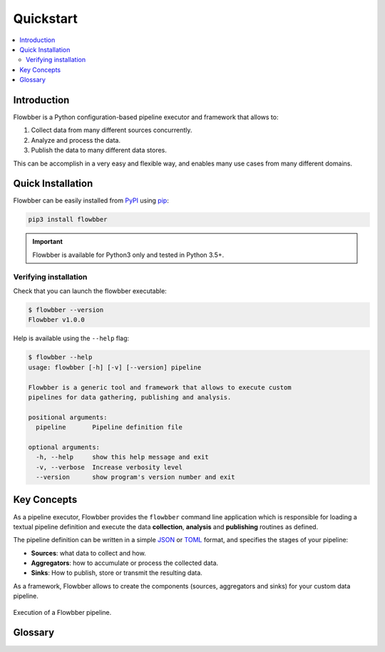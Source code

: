 ==========
Quickstart
==========

.. contents::
   :local:

Introduction
============

Flowbber is a Python configuration-based pipeline executor and framework that
allows to:

#. Collect data from many different sources concurrently.
#. Analyze and process the data.
#. Publish the data to many different data stores.

This can be accomplish in a very easy and flexible way, and enables many use
cases from many different domains.


Quick Installation
==================

Flowbber can be easily installed from PyPI_ using pip_:

.. code-block:: sh

    pip3 install flowbber

.. important::

    Flowbber is available for Python3 only and tested in Python 3.5+.

.. _PyPI: https://pypi.python.org/pypi/flowbber
.. _pip: https://pip.pypa.io/en/stable/installing/

Verifying installation
----------------------

Check that you can launch the flowbber executable:

.. code-block:: console

    $ flowbber --version
    Flowbber v1.0.0

Help is available using the ``--help`` flag:

.. code-block:: console

    $ flowbber --help
    usage: flowbber [-h] [-v] [--version] pipeline

    Flowbber is a generic tool and framework that allows to execute custom
    pipelines for data gathering, publishing and analysis.

    positional arguments:
      pipeline       Pipeline definition file

    optional arguments:
      -h, --help     show this help message and exit
      -v, --verbose  Increase verbosity level
      --version      show program's version number and exit


Key Concepts
============

As a pipeline executor, Flowbber provides the ``flowbber`` command line
application which is responsible for loading a textual pipeline definition and
execute the data **collection**, **analysis** and **publishing** routines as
defined.

The pipeline definition can be written in a simple JSON_ or TOML_ format, and
specifies the stages of your pipeline:

.. _JSON: http://www.json.org/
.. _TOML: https://github.com/toml-lang/toml

- **Sources**: what data to collect and how.
- **Aggregators**: how to accumulate or process the collected data.
- **Sinks**: How to publish, store or transmit the resulting data.

As a framework, Flowbber allows to create the components (sources, aggregators
and sinks) for your custom data pipeline.

.. figure:: _static/images/arch.svg
   :align: center

   Execution of a Flowbber pipeline.


Glossary
========

.. glossary::

    Pipeline
        A chain of data-processing stages. A Flowbber Pipeline must contain at
        least one :term:`Source` and one :term:`Sink`.

    Pipeline Definition
        A file or data structure describing the stages and
        :term:`Components <Component>` of a :term:`Pipeline` and its
        configuration.

    Pipeline Executor
        An application responsible of executing a :term:`Pipeline`.

    Source
        A type of :term:`Component` that is responsible for collecting data
        from a particular data source.

    Aggregator
        A type of :term:`Component` that is responsible for analyzing,
        relating, accumulate or process the data collected by the
        :term:`Sources <Source>`.

    Sink
        A type of :term:`Component` that is responsible for publishing the data
        collected to a particular data store.

    Plugin
        A modular :term:`Component` that performs a very specific task and was
        created for a single purpose. It is usually packaged and distributed
        apart.

    Component
        A component of a stage in a :term:`Pipeline`. Either a :term:`Source`,
        an :term:`Aggregator` or a :term:`Sink`.
